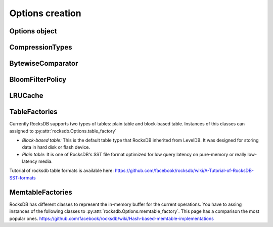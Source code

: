 Options creation
****************

Options object
==============


.. py:class:: rocksdb.Options

    .. IMPORTANT:: 

        The default values mentioned here, describe the values of the
        C++ library only.  This wrapper does not set any default value
        itself. So as soon as the rocksdb developers change a default value
        this document could be outdated. So if you really depend on a default
        value, double check it with the according version of the C++ library.

        | Most recent default values should be here
        | https://github.com/facebook/rocksdb/blob/master/include/rocksdb/options.h
        | https://github.com/facebook/rocksdb/blob/master/util/options.cc
        
    .. py:method:: __init__(**kwargs)

        All options mentioned below can also be passed as keyword-arguments in
        the constructor. For example::

            import rocksdb

            opts = rocksdb.Options(create_if_missing=True)
            # is the same as
            opts = rocksdb.Options()
            opts.create_if_missing = True


    .. py:attribute:: create_if_missing

        If ``True``, the database will be created if it is missing.

        | *Type:* ``bool``
        | *Default:* ``False``

    .. py:attribute:: error_if_exists

        If ``True``, an error is raised if the database already exists.

        | *Type:* ``bool``
        | *Default:* ``False``


    .. py:attribute:: paranoid_checks

        If ``True``, the implementation will do aggressive checking of the
        data it is processing and will stop early if it detects any
        errors.  This may have unforeseen ramifications: for example, a
        corruption of one DB entry may cause a large number of entries to
        become unreadable or for the entire DB to become unopenable.
        If any of the  writes to the database fails (Put, Delete, Merge, Write),
        the database will switch to read-only mode and fail all other
        Write operations.

        | *Type:* ``bool``
        | *Default:* ``True``

    .. py:attribute:: write_buffer_size

        Amount of data to build up in memory (backed by an unsorted log
        on disk) before converting to a sorted on-disk file.

        Larger values increase performance, especially during bulk loads.
        Up to max_write_buffer_number write buffers may be held in memory
        at the same time, so you may wish to adjust this parameter to control
        memory usage.  Also, a larger write buffer will result in a longer recovery
        time the next time the database is opened.

        | *Type:* ``int``
        | *Default:* ``4194304``

    .. py:attribute:: max_write_buffer_number

        The maximum number of write buffers that are built up in memory.
        The default is 2, so that when 1 write buffer is being flushed to
        storage, new writes can continue to the other write buffer.

        | *Type:* ``int``
        | *Default:* ``2``

    .. py:attribute:: min_write_buffer_number_to_merge

        The minimum number of write buffers that will be merged together
        before writing to storage.  If set to 1, then
        all write buffers are fushed to L0 as individual files and this increases
        read amplification because a get request has to check in all of these
        files. Also, an in-memory merge may result in writing lesser
        data to storage if there are duplicate records in each of these
        individual write buffers.

        | *Type:* ``int``
        | *Default:* ``1``

    .. py:attribute:: max_open_files

        Number of open files that can be used by the DB.  You may need to
        increase this if your database has a large working set. Value -1 means
        files opened are always kept open. You can estimate number of
        files based on target_file_size_base and target_file_size_multiplier
        for level-based compaction.
        For universal-style compaction, you can usually set it to -1.

        | *Type:* ``int``
        | *Default:* ``5000``

    .. py:attribute:: compression

        Compress blocks using the specified compression algorithm.
        This parameter can be changed dynamically.

        | *Type:* Member of :py:class:`rocksdb.CompressionType`
        | *Default:* :py:attr:`rocksdb.CompressionType.snappy_compression`

    .. py:attribute:: num_levels

        Number of levels for this database

        | *Type:* ``int``
        | *Default:* ``7``


    .. py:attribute:: level0_file_num_compaction_trigger

        Number of files to trigger level-0 compaction. A value <0 means that
        level-0 compaction will not be triggered by number of files at all.

        | *Type:* ``int``
        | *Default:* ``4``

    .. py:attribute:: level0_slowdown_writes_trigger

        Soft limit on number of level-0 files. We start slowing down writes at this
        point. A value <0 means that no writing slow down will be triggered by
        number of files in level-0.

        | *Type:* ``int``
        | *Default:* ``20``

    .. py:attribute:: level0_stop_writes_trigger

        Maximum number of level-0 files.  We stop writes at this point.

        | *Type:* ``int``
        | *Default:* ``24``

    .. py:attribute:: max_mem_compaction_level

        Maximum level to which a new compacted memtable is pushed if it
        does not create overlap.  We try to push to level 2 to avoid the
        relatively expensive level 0=>1 compactions and to avoid some
        expensive manifest file operations.  We do not push all the way to
        the largest level since that can generate a lot of wasted disk
        space if the same key space is being repeatedly overwritten.

        | *Type:* ``int``
        | *Default:* ``2``


    .. py:attribute:: target_file_size_base

        | Target file size for compaction.
        | target_file_size_base is per-file size for level-1.
        | Target file size for level L can be calculated by
        | target_file_size_base * (target_file_size_multiplier ^ (L-1)).

        For example, if target_file_size_base is 2MB and
        target_file_size_multiplier is 10, then each file on level-1 will
        be 2MB, and each file on level 2 will be 20MB,
        and each file on level-3 will be 200MB.

        | *Type:* ``int``
        | *Default:* ``2097152``

    .. py:attribute:: target_file_size_multiplier

        | by default target_file_size_multiplier is 1, which means
        | by default files in different levels will have similar size.

        | *Type:* ``int``
        | *Default:* ``1``

    .. py:attribute:: max_bytes_for_level_base

        Control maximum total data size for a level.
        *max_bytes_for_level_base* is the max total for level-1.
        Maximum number of bytes for level L can be calculated as
        (*max_bytes_for_level_base*) * (*max_bytes_for_level_multiplier* ^ (L-1))
        For example, if *max_bytes_for_level_base* is 20MB, and if
        *max_bytes_for_level_multiplier* is 10, total data size for level-1
        will be 20MB, total file size for level-2 will be 200MB,
        and total file size for level-3 will be 2GB.

        | *Type:* ``int``
        | *Default:* ``10485760``

    .. py:attribute:: max_bytes_for_level_multiplier

        See :py:attr:`max_bytes_for_level_base`

        | *Type:* ``int``
        | *Default:* ``10``

    .. py:attribute:: max_bytes_for_level_multiplier_additional

        Different max-size multipliers for different levels.
        These are multiplied by max_bytes_for_level_multiplier to arrive
        at the max-size of each level.

        | *Type:* ``[int]``
        | *Default:* ``[1, 1, 1, 1, 1, 1, 1]``

    .. py:attribute:: expanded_compaction_factor

        Maximum number of bytes in all compacted files. We avoid expanding
        the lower level file set of a compaction if it would make the
        total compaction cover more than
        (expanded_compaction_factor * targetFileSizeLevel()) many bytes.
        
        | *Type:* ``int``
        | *Default:* ``25``

    .. py:attribute:: source_compaction_factor

        Maximum number of bytes in all source files to be compacted in a
        single compaction run. We avoid picking too many files in the
        source level so that we do not exceed the total source bytes
        for compaction to exceed
        (source_compaction_factor * targetFileSizeLevel()) many bytes.
        If 1 pick maxfilesize amount of data as the source of
        a compaction.

        | *Type:* ``int``
        | *Default:* ``1``

    .. py:attribute:: max_grandparent_overlap_factor

        Control maximum bytes of overlaps in grandparent (i.e., level+2) before we
        stop building a single file in a level->level+1 compaction.

        | *Type:* ``int``
        | *Default:* ``10``

    .. py:attribute:: disable_data_sync

        If true, then the contents of data files are not synced
        to stable storage. Their contents remain in the OS buffers till the
        OS decides to flush them. This option is good for bulk-loading
        of data. Once the bulk-loading is complete, please issue a
        sync to the OS to flush all dirty buffesrs to stable storage.

        | *Type:* ``bool``
        | *Default:* ``False``

    .. py:attribute:: use_fsync

        If true, then every store to stable storage will issue a fsync.
        If false, then every store to stable storage will issue a fdatasync.
        This parameter should be set to true while storing data to
        filesystem like ext3 that can lose files after a reboot.

        | *Type:* ``bool``
        | *Default:* ``False``

    .. py:attribute:: db_log_dir

        This specifies the info LOG dir.
        If it is empty, the log files will be in the same dir as data.
        If it is non empty, the log files will be in the specified dir,
        and the db data dir's absolute path will be used as the log file
        name's prefix.

        | *Type:* ``unicode``
        | *Default:* ``""``

    .. py:attribute:: wal_dir

        This specifies the absolute dir path for write-ahead logs (WAL).
        If it is empty, the log files will be in the same dir as data,
        dbname is used as the data dir by default.
        If it is non empty, the log files will be in kept the specified dir.
        When destroying the db, all log files in wal_dir and the dir itself is deleted

        | *Type:* ``unicode``
        | *Default:* ``""``

    .. py:attribute:: delete_obsolete_files_period_micros

        The periodicity when obsolete files get deleted. The default
        value is 6 hours. The files that get out of scope by compaction
        process will still get automatically delete on every compaction,
        regardless of this setting

        | *Type:* ``int``
        | *Default:* ``21600000000``

    .. py:attribute:: max_background_compactions

        Maximum number of concurrent background jobs, submitted to
        the default LOW priority thread pool

        | *Type:* ``int``
        | *Default:* ``1``

    .. py:attribute:: max_background_flushes

        Maximum number of concurrent background memtable flush jobs, submitted to
        the HIGH priority thread pool.
        By default, all background jobs (major compaction and memtable flush) go
        to the LOW priority pool. If this option is set to a positive number,
        memtable flush jobs will be submitted to the HIGH priority pool.
        It is important when the same Env is shared by multiple db instances.
        Without a separate pool, long running major compaction jobs could
        potentially block memtable flush jobs of other db instances, leading to
        unnecessary Put stalls.

        | *Type:* ``int``
        | *Default:* ``1``

    .. py:attribute:: max_log_file_size

        Specify the maximal size of the info log file. If the log file
        is larger than `max_log_file_size`, a new info log file will
        be created.
        If max_log_file_size == 0, all logs will be written to one
        log file.

        | *Type:* ``int``
        | *Default:* ``0``

    .. py:attribute:: log_file_time_to_roll

        Time for the info log file to roll (in seconds).
        If specified with non-zero value, log file will be rolled
        if it has been active longer than `log_file_time_to_roll`.
        A value of ``0`` means disabled.

        | *Type:* ``int``
        | *Default:* ``0``

    .. py:attribute:: keep_log_file_num

        Maximal info log files to be kept.

        | *Type:* ``int``
        | *Default:* ``1000``

    .. py:attribute:: soft_rate_limit

        Puts are delayed 0-1 ms when any level has a compaction score that exceeds
        soft_rate_limit. This is ignored when == 0.0.
        CONSTRAINT: soft_rate_limit <= hard_rate_limit. If this constraint does not
        hold, RocksDB will set soft_rate_limit = hard_rate_limit.
        A value of ``0`` means disabled.

        | *Type:* ``float``
        | *Default:* ``0``

    .. py:attribute:: hard_rate_limit

        Puts are delayed 1ms at a time when any level has a compaction score that
        exceeds hard_rate_limit. This is ignored when <= 1.0.
        A value fo ``0`` means disabled.

        | *Type:* ``float``
        | *Default:* ``0``

    .. py:attribute:: rate_limit_delay_max_milliseconds

        Max time a put will be stalled when hard_rate_limit is enforced. If 0, then
        there is no limit.

        | *Type:* ``int``
        | *Default:* ``1000``

    .. py:attribute:: max_manifest_file_size

        manifest file is rolled over on reaching this limit.
        The older manifest file be deleted.
        The default value is MAX_INT so that roll-over does not take place.

        | *Type:* ``int``
        | *Default:* ``(2**64) - 1``

    .. py:attribute:: table_cache_numshardbits

        Number of shards used for table cache.

        | *Type:* ``int``
        | *Default:* ``4``

    .. py:attribute:: arena_block_size

        size of one block in arena memory allocation.
        If <= 0, a proper value is automatically calculated (usually 1/10 of
        writer_buffer_size).
         
        | *Type:* ``int``
        | *Default:* ``0``

    .. py:attribute:: disable_auto_compactions

        Disable automatic compactions. Manual compactions can still
        be issued on this database.
         
        | *Type:* ``bool``
        | *Default:* ``False``

    .. py:attribute:: wal_ttl_seconds, wal_size_limit_mb

        The following two fields affect how archived logs will be deleted.

        1. If both set to 0, logs will be deleted asap and will not get into
           the archive.
        2. If wal_ttl_seconds is 0 and wal_size_limit_mb is not 0,
           WAL files will be checked every 10 min and if total size is greater
           then wal_size_limit_mb, they will be deleted starting with the
           earliest until size_limit is met. All empty files will be deleted.
        3. If wal_ttl_seconds is not 0 and wal_size_limit_mb is 0, then
           WAL files will be checked every wal_ttl_secondsi / 2 and those that
           are older than wal_ttl_seconds will be deleted.
        4. If both are not 0, WAL files will be checked every 10 min and both
           checks will be performed with ttl being first.

        | *Type:* ``int``
        | *Default:* ``0``

    .. py:attribute:: manifest_preallocation_size

        Number of bytes to preallocate (via fallocate) the manifest
        files.  Default is 4mb, which is reasonable to reduce random IO
        as well as prevent overallocation for mounts that preallocate
        large amounts of data (such as xfs's allocsize option).

        | *Type:* ``int``
        | *Default:* ``4194304``

    .. py:attribute:: purge_redundant_kvs_while_flush

        Purge duplicate/deleted keys when a memtable is flushed to storage.

        | *Type:* ``bool``
        | *Default:* ``True``

    .. py:attribute:: allow_os_buffer

        Data being read from file storage may be buffered in the OS

        | *Type:* ``bool``
        | *Default:* ``True``

    .. py:attribute:: allow_mmap_reads

        Allow the OS to mmap file for reading sst tables

        | *Type:* ``bool``
        | *Default:* ``True``

    .. py:attribute:: allow_mmap_writes

        Allow the OS to mmap file for writing

        | *Type:* ``bool``
        | *Default:* ``False``

    .. py:attribute:: is_fd_close_on_exec

        Disable child process inherit open files

        | *Type:* ``bool``
        | *Default:* ``True``

    .. py:attribute:: skip_log_error_on_recovery

        Skip log corruption error on recovery
        (If client is ok with losing most recent changes)
         
        | *Type:* ``bool``
        | *Default:* ``False``

    .. py:attribute:: stats_dump_period_sec

        If not zero, dump rocksdb.stats to LOG every stats_dump_period_sec

        | *Type:* ``int``
        | *Default:* ``3600``

    .. py:attribute:: advise_random_on_open

        If set true, will hint the underlying file system that the file
        access pattern is random, when a sst file is opened.

        | *Type:* ``bool``
        | *Default:* ``True``

    .. py:attribute:: use_adaptive_mutex

        Use adaptive mutex, which spins in the user space before resorting
        to kernel. This could reduce context switch when the mutex is not
        heavily contended. However, if the mutex is hot, we could end up
        wasting spin time.
         
        | *Type:* ``bool``
        | *Default:* ``False``

    .. py:attribute:: bytes_per_sync

        Allows OS to incrementally sync files to disk while they are being
        written, asynchronously, in the background.
        Issue one request for every bytes_per_sync written. 0 turns it off.
         
        | *Type:* ``int``
        | *Default:* ``0``

    .. py:attribute:: verify_checksums_in_compaction

        If ``True``, compaction will verify checksum on every read that
        happens as part of compaction.

        | *Type:* ``bool``
        | *Default:* ``True``

    .. py:attribute:: compaction_style

        The compaction style. Could be set to ``"level"`` to use level-style
        compaction. For universal-style compaction use ``"universal"``.

        | *Type:* ``string``
        | *Default:* ``level``

    .. py:attribute:: compaction_options_universal

        Options to use for universal-style compaction. They make only sense if
        :py:attr:`rocksdb.Options.compaction_style` is set to ``"universal"``.

        It is a dict with the following keys.

        * ``size_ratio``:
            Percentage flexibilty while comparing file size.
            If the candidate file(s) size is 1% smaller than the next file's size,
            then include next file into this candidate set.
            Default: ``1``

        * ``min_merge_width``:
            The minimum number of files in a single compaction run.
            Default: ``2``

        * ``max_merge_width``:
            The maximum number of files in a single compaction run.
            Default: ``UINT_MAX``

        * ``max_size_amplification_percent``:
            The size amplification is defined as the amount (in percentage) of
            additional storage needed to store a single byte of data in the database.
            For example, a size amplification of 2% means that a database that
            contains 100 bytes of user-data may occupy upto 102 bytes of
            physical storage. By this definition, a fully compacted database has
            a size amplification of 0%. Rocksdb uses the following heuristic
            to calculate size amplification: it assumes that all files excluding
            the earliest file contribute to the size amplification.
            Default: ``200``, which means that a 100 byte database could require upto
            300 bytes of storage.

        * ``compression_size_percent``:
            If this option is set to be -1 (the default value), all the output
            files will follow compression type specified.

            If this option is not negative, we will try to make sure compressed
            size is just above this value. In normal cases, at least this
            percentage of data will be compressed.

            When we are compacting to a new file, here is the criteria whether
            it needs to be compressed: assuming here are the list of files sorted
            by generation time: ``A1...An B1...Bm C1...Ct``
            where ``A1`` is the newest and ``Ct`` is the oldest, and we are going
            to compact ``B1...Bm``, we calculate the total size of all the files
            as total_size, as well as the total size of ``C1...Ct`` as
            ``total_C``, the compaction output file will be compressed if
            ``total_C / total_size < this percentage``.
            Default: -1

        * ``stop_style``:
            The algorithm used to stop picking files into a single compaction.
            Can be either ``"similar_size"`` or ``"total_size"``.

            * ``similar_size``: Pick files of similar size.
            * ``total_size``: Total size of picked files is greater than next file.

            Default: ``"total_size"``

        For setting options, just assign a dict with the fields to set.
        It is allowed to omit keys in this dict. Missing keys are just not set
        to the underlying options object.

        This example just changes the stop_style and leaves the other options
        untouched. ::

            opts = rocksdb.Options()
            opts.compaction_options_universal = {'stop_style': 'similar_size'}

    .. py:attribute:: max_sequential_skip_in_iterations

        An iteration->Next() sequentially skips over keys with the same
        user-key unless this option is set. This number specifies the number
        of keys (with the same userkey) that will be sequentially
        skipped before a reseek is issued.
         
        | *Type:* ``int``
        | *Default:* ``8``

    .. py:attribute:: memtable_factory

        This is a factory that provides MemTableRep objects.
        Right now you can assing instances of the following classes.

        * :py:class:`rocksdb.VectorMemtableFactory`
        * :py:class:`rocksdb.SkipListMemtableFactory`
        * :py:class:`rocksdb.HashSkipListMemtableFactory`
        * :py:class:`rocksdb.HashLinkListMemtableFactory`

        *Default:* :py:class:`rocksdb.SkipListMemtableFactory`

    .. py:attribute:: table_factory

        Factory for the files forming the persisten data storage.
        Sometimes they are also named SST-Files. Right now you can assign
        instances of the following classes.

        * :py:class:`rocksdb.BlockBasedTableFactory`
        * :py:class:`rocksdb.PlainTableFactory`
        * :py:class:`rocksdb.TotalOrderPlainTableFactory`

        *Default:* :py:class:`rocksdb.BlockBasedTableFactory`

    .. py:attribute:: inplace_update_support

        Allows thread-safe inplace updates. Requires Updates if

        * key exists in current memtable
        * new sizeof(new_value) <= sizeof(old_value)
        * old_value for that key is a put i.e. kTypeValue
 
        | *Type:* ``bool``
        | *Default:* ``False``

    .. py:attribute:: inplace_update_num_locks

        | Number of locks used for inplace update.
        | Default: 10000, if inplace_update_support = true, else 0.

        | *Type:* ``int``
        | *Default:* ``10000``

    .. py:attribute:: comparator

        Comparator used to define the order of keys in the table.
        A python comparator must implement the :py:class:`rocksdb.interfaces.Comparator`
        interface.

        *Requires*: The client must ensure that the comparator supplied
        here has the same name and orders keys *exactly* the same as the
        comparator provided to previous open calls on the same DB.

        *Default:* :py:class:`rocksdb.BytewiseComparator`

    .. py:attribute:: merge_operator

        The client must provide a merge operator if Merge operation
        needs to be accessed. Calling Merge on a DB without a merge operator
        would result in :py:exc:`rocksdb.errors.NotSupported`. The client must
        ensure that the merge operator supplied here has the same name and
        *exactly* the same semantics as the merge operator provided to
        previous open calls on the same DB. The only exception is reserved
        for upgrade, where a DB previously without a merge operator is
        introduced to Merge operation for the first time. It's necessary to
        specify a merge operator when openning the DB in this case.

        A python merge operator must implement the
        :py:class:`rocksdb.interfaces.MergeOperator` or
        :py:class:`rocksdb.interfaces.AssociativeMergeOperator`
        interface.
        
        *Default:* ``None``

    .. py:attribute:: prefix_extractor

        If not ``None``, use the specified function to determine the
        prefixes for keys. These prefixes will be placed in the filter.
        Depending on the workload, this can reduce the number of read-IOP
        cost for scans when a prefix is passed to the calls generating an
        iterator (:py:meth:`rocksdb.DB.iterkeys` ...).

        A python prefix_extractor must implement the
        :py:class:`rocksdb.interfaces.SliceTransform` interface

        For prefix filtering to work properly, "prefix_extractor" and "comparator"
        must be such that the following properties hold:

        1. ``key.starts_with(prefix(key))``
        2. ``compare(prefix(key), key) <= 0``
        3. ``If compare(k1, k2) <= 0, then compare(prefix(k1), prefix(k2)) <= 0``
        4. ``prefix(prefix(key)) == prefix(key)``

        *Default:* ``None``

    .. py:attribute:: row_cache

        A global cache for table-level rows. If ``None`` this cache is not used.
        Otherwise it must be an instance of :py:class:`rocksdb.LRUCache`

        *Default:* ``None``


CompressionTypes
================

.. py:class:: rocksdb.CompressionType

    Defines the support compression types

    .. py:attribute:: no_compression
    .. py:attribute:: snappy_compression
    .. py:attribute:: zlib_compression
    .. py:attribute:: bzip2_compression
    .. py:attribute:: lz4_compression
    .. py:attribute:: lz4hc_compression

BytewiseComparator
==================

.. py:class:: rocksdb.BytewiseComparator

    Wraps the rocksdb Bytewise Comparator, it uses lexicographic byte-wise
    ordering

BloomFilterPolicy
=================

.. py:class:: rocksdb.BloomFilterPolicy

    Wraps the rocksdb BloomFilter Policy

    .. py:method:: __init__(bits_per_key)

    :param int bits_per_key:
        Specifies the approximately number of bits per key.
        A good value for bits_per_key is 10, which yields a filter with
        ~ 1% false positive rate.


LRUCache
========

.. py:class:: rocksdb.LRUCache

    Wraps the rocksdb LRUCache

    .. py:method:: __init__(capacity, shard_bits=None)

        Create a new cache with a fixed size capacity (in bytes).
        The cache is sharded to 2^numShardBits shards, by hash of the key.
        The total capacity is divided and evenly assigned to each shard.

.. _table_factories_label:

TableFactories
==============

Currently RocksDB supports two types of tables: plain table and block-based table.
Instances of this classes can assigned to :py:attr:`rocksdb.Options.table_factory`

* *Block-based table:* This is the default table type that RocksDB inherited from
  LevelDB. It was designed for storing data in hard disk or flash device.

* *Plain table:* It is one of RocksDB's SST file format optimized
  for low query latency on pure-memory or really low-latency media.

Tutorial of rocksdb table formats is available here:
https://github.com/facebook/rocksdb/wiki/A-Tutorial-of-RocksDB-SST-formats

.. py:class:: rocksdb.BlockBasedTableFactory

    Wraps BlockBasedTableFactory of RocksDB.

    .. py:method:: __init__(index_type='binary_search', hash_index_allow_collision=True, checksum='crc32', block_cache, block_cache_compressed, filter_policy=None, no_block_cache=False, block_size=None, block_size_deviation=None, block_restart_interval=None, whole_key_filtering=None):


    :param string index_type:
        * ``binary_search`` a space efficient index block that is optimized
          for binary-search-based index.
        * ``hash_search`` the hash index. If enabled, will do hash lookup
          when `Options.prefix_extractor` is provided.

    :param bool hash_index_allow_collision:
        Influence the behavior when ``hash_search`` is used.
        If ``False``, stores a precise prefix to block range mapping.
        If ``True``, does not store prefix and allows prefix hash collision
        (less memory consumption)

    :param string checksum:
        Use the specified checksum type. Newly created table files will be
        protected with this checksum type. Old table files will still be readable,
        even though they have different checksum type.
        Can be either ``crc32`` or ``xxhash``.

    :param block_cache:
        Control over blocks (user data is stored in a set of blocks, and
        a block is the unit of reading from disk).

        If ``None``, rocksdb will automatically create and use an 8MB internal cache.
        If not ``None`` use the specified cache for blocks. In that case it must
        be an instance of :py:class:`rocksdb.LRUCache`

    :param block_cache_compressed:
        If ``None``, rocksdb will not use a compressed block cache.
        If not ``None`` use the specified cache for compressed blocks. In that
        case it must be an instance of :py:class:`rocksdb.LRUCache`

    :param filter_policy:
        If not ``None`` use the specified filter policy to reduce disk reads.
        A python filter policy must implement the
        :py:class:`rocksdb.interfaces.FilterPolicy` interface.
        Recommended is a instance of :py:class:`rocksdb.BloomFilterPolicy`

    :param bool no_block_cache:
        Disable block cache. If this is set to true,
        then no block cache should be used, and the block_cache should
        point to ``None``

    :param int block_size:
        If set to ``None`` the rocksdb default of ``4096`` is used.
        Approximate size of user data packed per block.  Note that the
        block size specified here corresponds to uncompressed data.  The
        actual size of the unit read from disk may be smaller if
        compression is enabled.  This parameter can be changed dynamically.

    :param int block_size_deviation:
        If set to ``None`` the rocksdb default of ``10`` is used.
        This is used to close a block before it reaches the configured
        'block_size'. If the percentage of free space in the current block is less
        than this specified number and adding a new record to the block will
        exceed the configured block size, then this block will be closed and the
        new record will be written to the next block.

    :param int block_restart_interval:
        If set to ``None`` the rocksdb default of ``16`` is used.
        Number of keys between restart points for delta encoding of keys.
        This parameter can be changed dynamically.  Most clients should
        leave this parameter alone.

    :param bool whole_key_filtering:
        If set to ``None`` the rocksdb default of ``True`` is used.
        If ``True``, place whole keys in the filter (not just prefixes).
        This must generally be true for gets to be efficient.

.. py:class:: rocksdb.PlainTableFactory

    Plain Table with prefix-only seek. It wraps rocksdb PlainTableFactory.

    For this factory, you need to set :py:attr:`rocksdb.Options.prefix_extractor`
    properly to make it work. Look-up will start with prefix hash lookup for
    key prefix. Inside the hash bucket found, a binary search is executed for
    hash conflicts. Finally, a linear search is used.

    .. py:method:: __init__(user_key_len=0, bloom_bits_per_key=10, hash_table_ratio=0.75, index_sparseness=10, huge_page_tlb_size=0, encoding_type='plain', full_scan_mode=False, store_index_in_file=False)

        :param int user_key_len:
            Plain table has optimization for fix-sized keys, which can be
            specified via user_key_len.
            Alternatively, you can pass `0` if your keys have variable lengths.

        :param int bloom_bits_per_key:
            The number of bits used for bloom filer per prefix.
            You may disable it by passing `0`.

        :param float hash_table_ratio:
            The desired utilization of the hash table used for prefix hashing.
            hash_table_ratio = number of prefixes / #buckets in the hash table.

        :param int index_sparseness:
            Inside each prefix, need to build one index record for how
            many keys for binary search inside each hash bucket.
            For encoding type ``prefix``, the value will be used when
            writing to determine an interval to rewrite the full key.
            It will also be used as a suggestion and satisfied when possible.

        :param int huge_page_tlb_size:
            If <=0, allocate hash indexes and blooms from malloc.
            Otherwise from huge page TLB.
            The user needs to reserve huge pages for it to be allocated, like:
            ``sysctl -w vm.nr_hugepages=20``
            See linux doc Documentation/vm/hugetlbpage.txt

        :param string encoding_type:
            How to encode the keys.  The value will determine how to encode keys
            when writing to a new SST file. This value will be stored
            inside the SST file which will be used when reading from the
            file, which makes it possible for users to choose different
            encoding type when reopening a DB. Files with different
            encoding types can co-exist in the same DB and can be read.

            * ``plain``: Always write full keys without any special encoding.
            * ``prefix``: Find opportunity to write the same prefix once for multiple rows.
                In some cases, when a key follows a previous key with the same prefix,
                instead of writing out the full key, it just writes out the size of the
                shared prefix, as well as other bytes, to save some bytes.

                When using this option, the user is required to use the same prefix
                extractor to make sure the same prefix will be extracted from the same key.
                The Name() value of the prefix extractor will be stored in the file.
                When reopening the file, the name of the options.prefix_extractor given
                will be bitwise compared to the prefix extractors stored in the file.
                An error will be returned if the two don't match.

        :param bool full_scan_mode:
            Mode for reading the whole file one record by one without using the index.

        :param bool store_index_in_file:
            Compute plain table index and bloom filter during file building
            and store it in file. When reading file, index will be mmaped
            instead of recomputation.

.. _memtable_factories_label:

MemtableFactories
=================

RocksDB has different classes to represent the in-memory buffer for the current
operations. You have to assing instances of the following classes to
:py:attr:`rocksdb.Options.memtable_factory`.
This page has a comparison the most popular ones.
https://github.com/facebook/rocksdb/wiki/Hash-based-memtable-implementations

.. py:class:: rocksdb.VectorMemtableFactory

    This creates MemTableReps that are backed by an std::vector.
    On iteration, the vector is sorted. This is useful for workloads where
    iteration is very rare and writes are generally not issued after reads begin.

    .. py:method:: __init__(count=0)

        :param int count:
            Passed to the constructor of the underlying std::vector of each
            VectorRep. On initialization, the underlying array will be at
            least count bytes reserved for usage.

.. py:class:: rocksdb.SkipListMemtableFactory

    This uses a skip list to store keys.

    .. py:method:: __init__()

.. py:class:: rocksdb.HashSkipListMemtableFactory

    This class contains a fixed array of buckets, each pointing
    to a skiplist (null if the bucket is empty).

    .. note::

        :py:attr:`rocksdb.Options.prefix_extractor` must be set, otherwise
        rocksdb fails back to skip-list.

    .. py:method:: __init__(bucket_count = 1000000, skiplist_height = 4, skiplist_branching_factor = 4)

        :param int bucket_count: number of fixed array buckets
        :param int skiplist_height: the max height of the skiplist
        :param int skiplist_branching_factor:
            probabilistic size ratio between adjacent link lists in the skiplist

.. py:class:: rocksdb.HashLinkListMemtableFactory

    The factory is to create memtables with a hashed linked list.
    It contains a fixed array of buckets, each pointing to a sorted single
    linked list (null if the bucket is empty).

    .. note::

        :py:attr:`rocksdb.Options.prefix_extractor` must be set, otherwise
        rocksdb fails back to skip-list.


    .. py:method:: __init__(bucket_count=50000)

        :param int bucket: number of fixed array buckets
